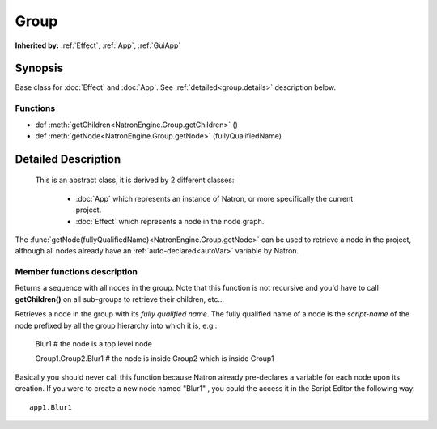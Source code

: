 .. module:: NatronEngine
.. _Group:

Group
*****


**Inherited by:** :ref:`Effect`, :ref:`App`, :ref:`GuiApp`

Synopsis
--------

Base class for :doc:`Effect` and :doc:`App`.
See :ref:`detailed<group.details>` description below.

Functions
^^^^^^^^^

- def :meth:`getChildren<NatronEngine.Group.getChildren>` ()
- def :meth:`getNode<NatronEngine.Group.getNode>` (fullyQualifiedName)

.. _group.details:

Detailed Description
--------------------

 This is an abstract class, it is derived by 2 different classes:

    * :doc:`App` which represents an instance of Natron, or more specifically the current project.
    * :doc:`Effect` which represents a node in the node graph.

The :func:`getNode(fullyQualifiedName)<NatronEngine.Group.getNode>` can be used to retrieve
a node in the project, although all nodes already have an :ref:`auto-declared<autoVar>` variable by Natron.



Member functions description
^^^^^^^^^^^^^^^^^^^^^^^^^^^^


.. method:: NatronEngine.Group.getChildren()


    :rtype: :class:`sequence`

Returns a sequence with all nodes in the group. Note that this function is not recursive
and you'd have to call **getChildren()** on all sub-groups to retrieve their children, etc...




.. method:: NatronEngine.Group.getNode(fullyQualifiedName)


    :param fullySpecifiedName: :class:`str<NatronEngine.std::string>`
    :rtype: :class:`Effect<NatronEngine.Effect>`


Retrieves a node in the group with its *fully qualified name*.
The fully qualified name of a node is the *script-name* of the node prefixed by all the
group hierarchy into which it is, e.g.:

    Blur1 # the node is a top level node


    Group1.Group2.Blur1 # the node is inside Group2 which is inside Group1

Basically you should never call this function because Natron already pre-declares a variable
for each node upon its creation.
If you were to create a new node named "Blur1" , you could the access it in the Script Editor the following way::

    app1.Blur1




